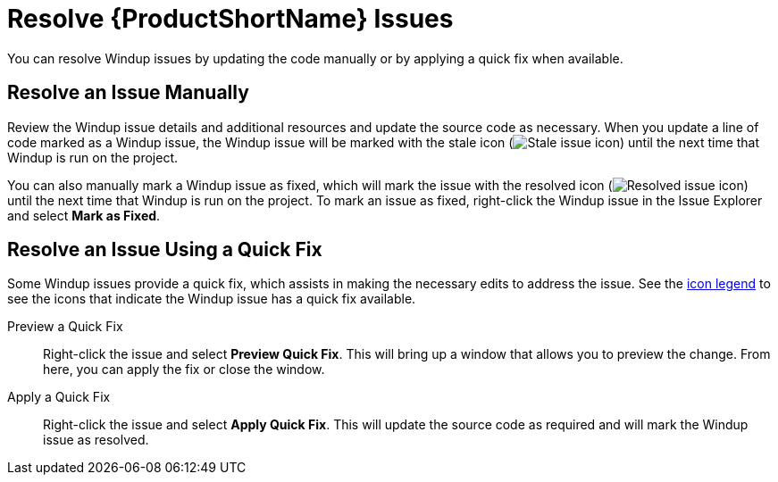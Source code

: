 [[resolve_issues]]
= Resolve {ProductShortName} Issues

You can resolve Windup issues by updating the code manually or by applying a quick fix when available.

== Resolve an Issue Manually

Review the Windup issue details and additional resources and update the source code as necessary. When you update a line of code marked as a Windup issue, the Windup issue will be marked with the stale icon (image:stale_issue.gif[Stale issue icon]) until the next time that Windup is run on the project.

You can also manually mark a Windup issue as fixed, which will mark the issue with the resolved icon (image:fixedIssue.gif[Resolved issue icon]) until the next time that Windup is run on the project. To mark an issue as fixed, right-click the Windup issue in the Issue Explorer and select *Mark as Fixed*.

== Resolve an Issue Using a Quick Fix

Some Windup issues provide a quick fix, which assists in making the necessary edits to address the issue. See the xref:plugin_windup_issue_icons[icon legend] to see the icons that indicate the Windup issue has a quick fix available.

Preview a Quick Fix::

Right-click the issue and select *Preview Quick Fix*. This will bring up a window that allows you to preview the change. From here, you can apply the fix or close the window.

Apply a Quick Fix::

Right-click the issue and select *Apply Quick Fix*. This will update the source code as required and will mark the Windup issue as resolved.
